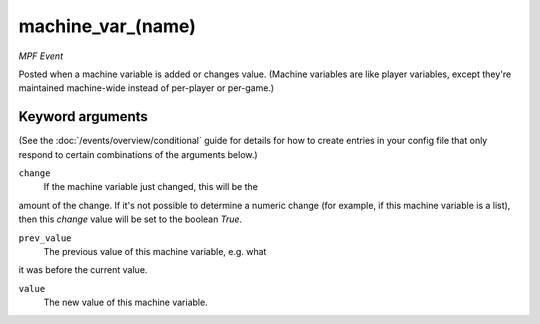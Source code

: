 machine_var_(name)
==================

*MPF Event*

Posted when a machine variable is added or changes value.
(Machine variables are like player variables, except they're
maintained machine-wide instead of per-player or per-game.)

Keyword arguments
-----------------

(See the :doc:`/events/overview/conditional` guide for details for how to
create entries in your config file that only respond to certain combinations of
the arguments below.)

``change``
  If the machine variable just changed, this will be the
amount of the change. If it's not possible to determine a numeric
change (for example, if this machine variable is a list), then this
*change* value will be set to the boolean *True*.

``prev_value``
  The previous value of this machine variable, e.g. what
it was before the current value.

``value``
  The new value of this machine variable.

